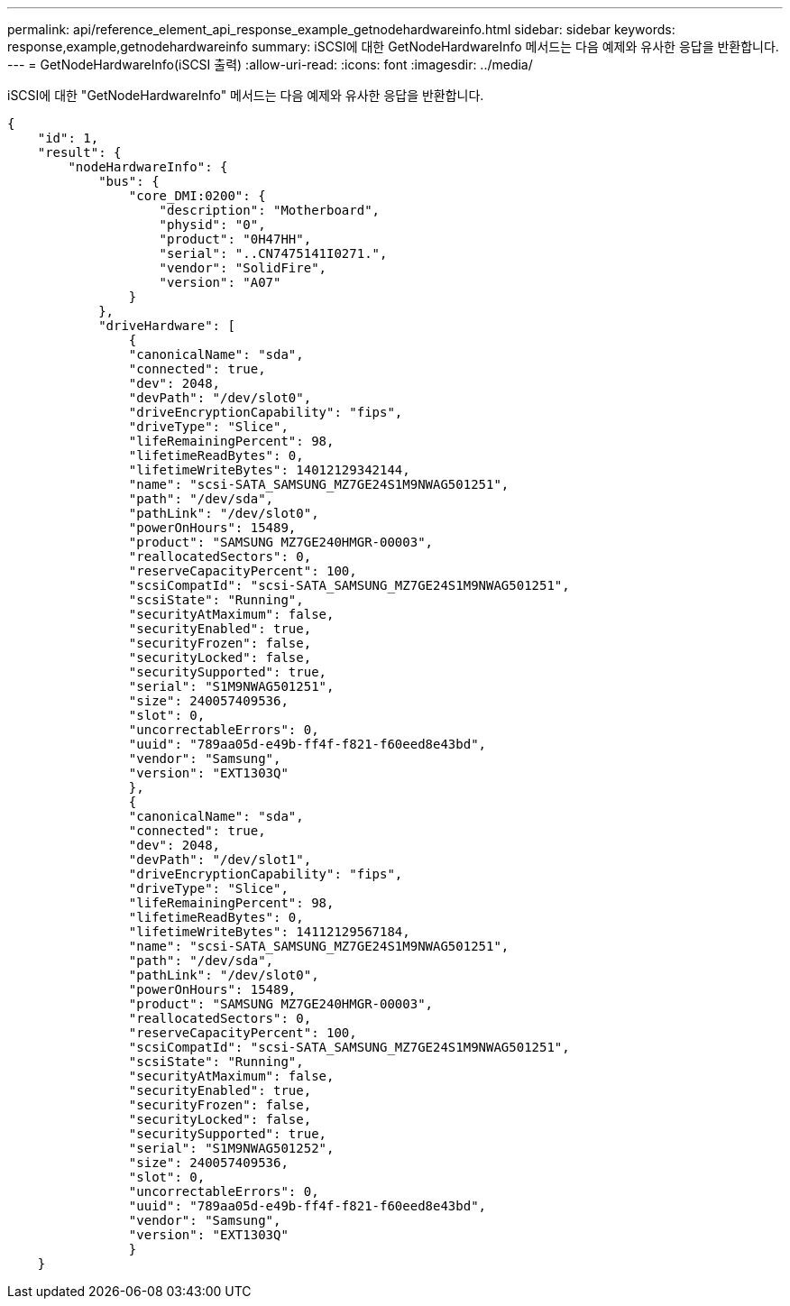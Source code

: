 ---
permalink: api/reference_element_api_response_example_getnodehardwareinfo.html 
sidebar: sidebar 
keywords: response,example,getnodehardwareinfo 
summary: iSCSI에 대한 GetNodeHardwareInfo 메서드는 다음 예제와 유사한 응답을 반환합니다. 
---
= GetNodeHardwareInfo(iSCSI 출력)
:allow-uri-read: 
:icons: font
:imagesdir: ../media/


[role="lead"]
iSCSI에 대한 "GetNodeHardwareInfo" 메서드는 다음 예제와 유사한 응답을 반환합니다.

[listing]
----
{
    "id": 1,
    "result": {
        "nodeHardwareInfo": {
            "bus": {
                "core_DMI:0200": {
                    "description": "Motherboard",
                    "physid": "0",
                    "product": "0H47HH",
                    "serial": "..CN7475141I0271.",
                    "vendor": "SolidFire",
                    "version": "A07"
                }
            },
            "driveHardware": [
                {
                "canonicalName": "sda",
                "connected": true,
                "dev": 2048,
                "devPath": "/dev/slot0",
                "driveEncryptionCapability": "fips",
                "driveType": "Slice",
                "lifeRemainingPercent": 98,
                "lifetimeReadBytes": 0,
                "lifetimeWriteBytes": 14012129342144,
                "name": "scsi-SATA_SAMSUNG_MZ7GE24S1M9NWAG501251",
                "path": "/dev/sda",
                "pathLink": "/dev/slot0",
                "powerOnHours": 15489,
                "product": "SAMSUNG MZ7GE240HMGR-00003",
                "reallocatedSectors": 0,
                "reserveCapacityPercent": 100,
                "scsiCompatId": "scsi-SATA_SAMSUNG_MZ7GE24S1M9NWAG501251",
                "scsiState": "Running",
                "securityAtMaximum": false,
                "securityEnabled": true,
                "securityFrozen": false,
                "securityLocked": false,
                "securitySupported": true,
                "serial": "S1M9NWAG501251",
                "size": 240057409536,
                "slot": 0,
                "uncorrectableErrors": 0,
                "uuid": "789aa05d-e49b-ff4f-f821-f60eed8e43bd",
                "vendor": "Samsung",
                "version": "EXT1303Q"
                },
                {
                "canonicalName": "sda",
                "connected": true,
                "dev": 2048,
                "devPath": "/dev/slot1",
                "driveEncryptionCapability": "fips",
                "driveType": "Slice",
                "lifeRemainingPercent": 98,
                "lifetimeReadBytes": 0,
                "lifetimeWriteBytes": 14112129567184,
                "name": "scsi-SATA_SAMSUNG_MZ7GE24S1M9NWAG501251",
                "path": "/dev/sda",
                "pathLink": "/dev/slot0",
                "powerOnHours": 15489,
                "product": "SAMSUNG MZ7GE240HMGR-00003",
                "reallocatedSectors": 0,
                "reserveCapacityPercent": 100,
                "scsiCompatId": "scsi-SATA_SAMSUNG_MZ7GE24S1M9NWAG501251",
                "scsiState": "Running",
                "securityAtMaximum": false,
                "securityEnabled": true,
                "securityFrozen": false,
                "securityLocked": false,
                "securitySupported": true,
                "serial": "S1M9NWAG501252",
                "size": 240057409536,
                "slot": 0,
                "uncorrectableErrors": 0,
                "uuid": "789aa05d-e49b-ff4f-f821-f60eed8e43bd",
                "vendor": "Samsung",
                "version": "EXT1303Q"
                }
    }
----